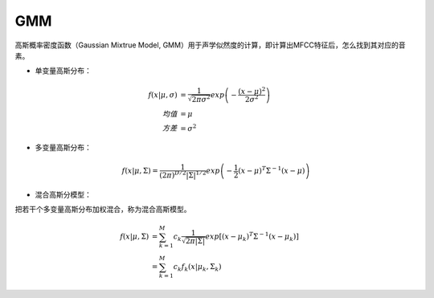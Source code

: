 
GMM
===

高斯概率密度函数（Gaussian Mixtrue Model, GMM）用于声学似然度的计算，即计算出MFCC特征后，怎么找到其对应的音素。

- 单变量高斯分布：

..  math::
    f(x | \mu, \sigma) &= \frac{1}{\sqrt{2 \pi \sigma^2}}
                          exp \left( - \frac{(x-\mu)^2}{2\sigma^2} \right) \\
    均值 &= \mu \\
    方差 &= \sigma^2


- 多变量高斯分布：

..  math::
    f(x | \mu, \Sigma) = \frac{1}{(2\pi)^{D/2} |\Sigma|^{1/2}}
                          exp \left( - \frac{1}{2} (x-\mu)^T \Sigma^{-1} (x-\mu) \right)

..  image:: ./gmm/Gaussian_multi_variable.png
    :align: center

- 混合高斯分模型：

把若干个多变量高斯分布加权混合，称为混合高斯模型。

..  math::
    f(x | \mu, \Sigma) &= \sum_{k=1}^{M}
                          c_k
                          \frac{1}{\sqrt{2 \pi |\Sigma|}}
                          exp \left[(x-\mu_k)^T \Sigma^{-1} (x-\mu_k) \right]\\
                       &= \sum_{k=1}^{M}
                          c_k f_k(x | \mu_k, \Sigma_k)

..  image:: ./gmm/Gaussian_mixture_model.png
    :align: center
